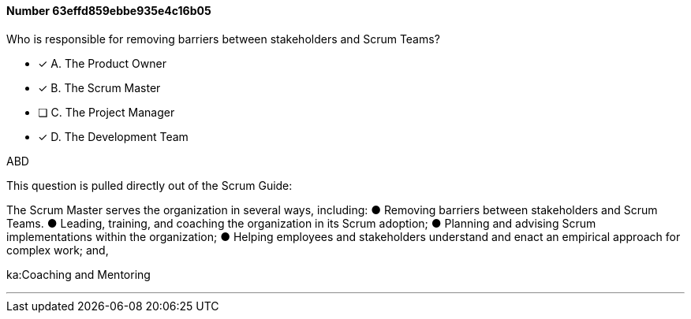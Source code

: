 
[.question]
==== Number 63effd859ebbe935e4c16b05

****

[.query]
Who is responsible for removing barriers between stakeholders and Scrum Teams?

[.list]
* [*] A. The Product Owner
* [*] B. The Scrum Master
* [ ] C. The Project Manager
* [*] D. The Development Team
****

[.answer]
ABD

[.explanation]
This question is pulled directly out of the Scrum Guide:

The Scrum Master serves the organization in several ways, including:
&#9679; Removing barriers between stakeholders and Scrum Teams.
&#9679; Leading, training, and coaching the organization in its Scrum adoption;
&#9679; Planning and advising Scrum implementations within the organization;
&#9679; Helping employees and stakeholders understand and enact an empirical approach for complex work; and,
****

[.ka]
ka:Coaching and Mentoring

'''

